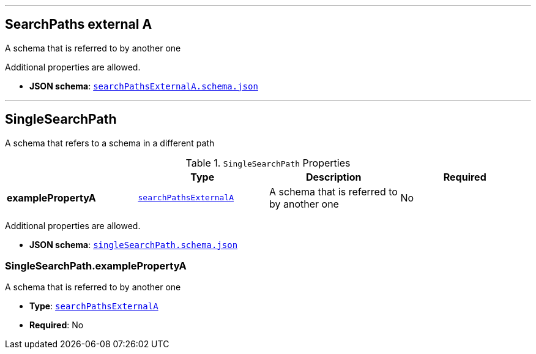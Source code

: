 

'''
[#reference-searchpathsexternala]
== SearchPaths external A

A schema that is referred to by another one

Additional properties are allowed.

* **JSON schema**: <<schema-reference-searchpathsexternala,`searchPathsExternalA.schema.json`>>




'''
[#reference-singlesearchpath]
== SingleSearchPath

A schema that refers to a schema in a different path

.`SingleSearchPath` Properties
|===
|   |Type|Description|Required

|**examplePropertyA**
|<<reference-searchpathsexternala,`searchPathsExternalA`>>
|A schema that is referred to by another one
|No

|===

Additional properties are allowed.

* **JSON schema**: <<schema-reference-singlesearchpath,`singleSearchPath.schema.json`>>

=== SingleSearchPath.examplePropertyA

A schema that is referred to by another one

* **Type**: <<reference-searchpathsexternala,`searchPathsExternalA`>>
* **Required**: No


